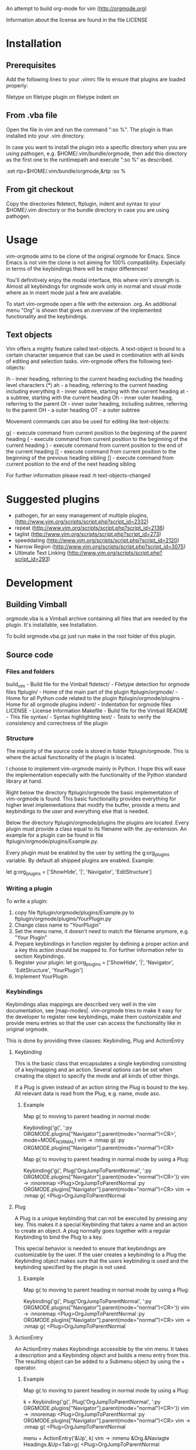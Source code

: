 An attempt to build org-mode for vim (http://orgmode.org)

Information about the license are found in the file LICENSE

* Installation

** Prerequisites
   Add the following lines to your .vimrc file to ensure that plugins
   are loaded properly:

	filetype on
	filetype plugin on
	filetype indent on

** From .vba file
   Open the file in vim and run the command ":so %". The plugin is than
   installed into your .vim directory.

   In case you want to install the plugin into a specific directory when
   you are using pathogen, e.g. $HOME/.vim/bundle/orgmode, then add this
   directory as the first one to the runtimepath and execute ":so %" as
   described.

   :set rtp=$HOME/.vim/bundle/orgmode,&rtp
   :so %

** From git checkout
   Copy the directories ftdetect, ftplugin, indent and syntax to your
   $HOME/.vim directory or the bundle directory in case you are using
   pathogen.

* Usage
  vim-orgmode aims to be clone of the original orgmode for Emacs. Since
  Emacs is not vim the clone is not aiming for 100% compatibility.
  Especially in terms of the keybindings there will be major
  differences!

  You'll definitively enjoy the modal interface, this where vim's
  strength is. Almost all keybindings for orgmode work only in normal
  and visual mode where as in insert mode just a few are available.

  To start vim-orgmode open a file with the extension .org. An
  additional menu "Org" is shown that gives an overview of the
  implemented functionality and the keybindings.

** Text objects
   Vim offers a mighty feature called text-objects. A text-object is
   bound to a certain character sequence that can be used in combination
   with all kinds of editing and selection tasks. vim-orgmode offers the
   following text-objects:

   ih - inner heading, referring to the current heading excluding the heading level characters (*)
   ah - a heading, referring to the current heading including everything
   it - inner subtree, starting with the current heading
   at - a subtree, starting with the current heading
   Oh - inner outer heading, referring to the parent
   Ot - inner outer heading, including subtree, referring to the parent
   OH - a outer heading
   OT - a outer subtree

   Movement commands can also be used for editing like text-objects:

   g{ - execute command from current position to the beginning of the parent heading
   { - execute command from current position to the beginning of the current heading
   } - execute command from current position to the end of the current heading
   [[ - execute command from current position to the beginning of the previous heading sibling
   ]] - execute command from current position to the end of the next heading sibling

   For further information please read :h text-objects-changed

* Suggested plugins
  - pathogen, for an easy management of multiple plugins, (http://www.vim.org/scripts/script.php?script_id=2332)
  - repeat (http://www.vim.org/scripts/script.php?script_id=2136)
  - taglist (http://www.vim.org/scripts/script.php?script_id=273)
  - speeddating (http://www.vim.org/scripts/script.php?script_id=2120)
  - Narrow Region (http://www.vim.org/scripts/script.php?script_id=3075)
  - Ultimate Text Linking (http://www.vim.org/scripts/script.php?script_id=293)

* Development

** Building Vimball
   orgmode.vba is a Vimball archive containing all files that are needed
   by the plugin. It's installable, see Installation.

   To build orgmode.vba.gz just run make in the root folder of this
   plugin.

** Source code

*** Files and folders
	build_vim - Build file for the Vimball
	ftdetect/ - Filetype detection for orgmode files
	ftplugin/ - Home of the main part of the plugin
	ftplugin/orgmode/ - Home for all Python code related to the plugin
	ftplugin/orgmode/plugins - Home for all orgmode plugins
	indent/ - Indentation for orgmode files
	LICENSE - License Information
	Makefile - Build file for the Vimball
	README - This file
	syntax/ - Syntax highlighting
	test/ - Tests to verify the consistency and correctness of the plugin

*** Structure
	The majority of the source code is stored in folder
	ftplugin/orgmode. This is where the actual functionality of the
	plugin is located.

	I choose to implement vim-orgmode mainly in Python. I hope this will
	ease the implementation especially with the functionality of the
	Python standard library at hand.

	Right below the directory ftplugin/orgmode the basic implementation
	of vim-orgmode is found. This basic functionality provides
	everything for higher level implementations that modify the buffer,
	provide a menu and keybindings to the user and everything else that
	is needed.

	Below the directory ftplugin/orgmode/plugins the plugins are
	located. Every plugin must provide a class equal to its filename
	with the .py-extension. An example for a plugin can be found in file
	ftplugin/orgmode/plugins/Example.py.

	Every plugin must be enabled by the user by setting the
	g:org_plugins variable. By default all shipped plugins are enabled.
	Example:

	let g:org_plugins = ['ShowHide', '|', 'Navigator', 'EditStructure']

*** Writing a plugin
	To write a plugin:
	1. copy file ftplugin/orgmode/plugins/Example.py to
	   ftplugin/orgmode/plugins/YourPlugin.py
	2. Change class name to "YourPlugin"
	3. Set the menu name, it doesn't need to match the filename anymore,
	   e.g. "Your Plugin"
	4. Prepare keybindings in function register by defining a proper
	   action and a key this action should be mapped to. For further
	   information refer to section Keybindings.
	5. Register your plugin:
	   let g:org_plugins = ['ShowHide', '|', 'Navigator', 'EditStructure', 'YourPlugin']
	6. Implement YourPlugin

*** Keybindings
	Keybindings alias mappings are described very well in the vim
	documentation, see |map-modes|. vim-orgmode tries to make it easy
	for the developer to register new keybindings, make them
	customizable and provide menu entries so that the user can access
	the functionality like in original orgmode.

	This is done by providing three classes: Keybinding, Plug and ActionEntry

**** Keybinding
	 This is the basic class that encapsulates a single keybinding
	 consisting of a key/mapping and an action. Several options can be
	 set when creating the object to specify the mode and all kinds of
	 other things.

	 If a Plug is given instead of an action string the Plug is bound to
	 the key. All relevant data is read from the Plug, e.g. name, mode
	 aso.

***** Example
	  Map g{ to moving to parent heading in normal mode:

	  Keybinding('g{', ':py ORGMODE.plugins["Navigator"].parent(mode="normal")<CR>', mode=MODE_NORMAL)
	  vim -> :nmap g{ :py ORGMODE.plugins["Navigator"].parent(mode="normal")<CR>

	  Map g{ to moving to parent heading in normal mode by using a Plug:

	  Keybinding('g{', Plug('OrgJumpToParentNormal', ':py ORGMODE.plugins["Navigator"].parent(mode="normal")<CR>'))
	  vim -> :nnoremap <Plug>OrgJumpToParentNormal :py ORGMODE.plugins["Navigator"].parent(mode="normal")<CR>
	  vim -> :nmap g{ <Plug>OrgJumpToParentNormal

**** Plug
	 A Plug is a unique keybinding that can not be executed by pressing
	 any key. This makes it a special Keybinding that takes a name and
	 an action to create an object. A plug normally goes together with a
	 regular Keybinding to bind the Plug to a key.

	 This special behavior is needed to ensure that keybindings are
	 customizable by the user. If the user creates a keybinding to a
	 Plug the Keybinding object makes sure that the users keybinding is
	 used and the keybinding specified by the plugin is not used.

***** Example
	  Map g{ to moving to parent heading in normal mode by using a Plug:

	  Keybinding('g{', Plug('OrgJumpToParentNormal', ':py ORGMODE.plugins["Navigator"].parent(mode="normal")<CR>'))
	  vim -> :nnoremap <Plug>OrgJumpToParentNormal :py ORGMODE.plugins["Navigator"].parent(mode="normal")<CR>
	  vim -> :nmap g{ <Plug>OrgJumpToParentNormal

**** ActionEntry
	 An ActionEntry makes Keybindings accessible by the vim menu. It
	 takes a description and a Keybinding object and builds a menu entry
	 from this. The resulting object can be added to a Submenu object by
	 using the + operator.

***** Example
	  Map g{ to moving to parent heading in normal mode by using a Plug:

	  k = Keybinding('g{', Plug('OrgJumpToParentNormal', ':py ORGMODE.plugins["Navigator"].parent(mode="normal")<CR>'))
	  vim -> :nnoremap <Plug>OrgJumpToParentNormal :py ORGMODE.plugins["Navigator"].parent(mode="normal")<CR>
	  vim -> :nmap g{ <Plug>OrgJumpToParentNormal

	  menu + ActionEntry('&Up', k)
	  vim -> :nmenu &Org.&Naviagte Headings.&Up<Tab>g{ <Plug>OrgJumpToParentNormal

* Todos

** Todo/Done plugin
*** TODO implement tests for toggle_todo_state
*** implement keyboard shortcuts to select todo state
*** implement switching to next/previous todo state list
*** implement todo state triggers
*** DONE implement multi-state workflows
*** DONE implement todo items

** ShowHide plugin
*** DONE implement keybindings to in/decrease foldlevel
*** DONE make fast access keys for different fold levels customizable
*** DONE implement fast access keys for different fold levels
*** DONE implement count for toggle folding
*** DONE implement tests for toggle_folding
*** DONE implement show/hide plugin
*** DONE implement TAB to cycle folding
*** DONE implement |fold-foldtext|

** Navigator plugin
*** implement mappings for visual and operator mode in a better way
*** TODO implement other paragraph and block text-object operators, e.g. dap, cip, dab, cib
*** TODO implement tests for ]]
*** implement count for navigator mappings in visual mode
*** implement sparse tree. is a special folding needed?
*** DONE impelement repeat for text-object operators
*** DONE implement section wise movement (skip children) by ]]
*** DONE implement omap
*** DONE change } mapping to ]] - canceled
*** DONE implement navigator mappings for visual mode
*** DONE bug in function g{, it places the cursor one character too far to the right

** EditStructure plugin
*** TODO implement tests for move heading
*** TODO implement tests for indenting a single heading
*** implement non-relative heading changes
*** DONE implement a closer behavior of M-RET to orginal orgmode
*** DONE maybe change keybinding for headings to M-RET
*** DONE implement promotion/demotion of headings in visual mode, do I really need this? How do I promote/demote a single heading without subheadings?
*** DONE implement other paragraph motions, e.g. d}, c{, this should also work for a whole heading with subheadings
*** DONE use vim.current.buffer[x:y] = [a, b, c] functionality
*** DONE implement M-RET to insert new headings
*** DONE implement moving of headings
*** DONE add an additional empty line when adding a new heading
*** DONE implement promotion and demotion for space indented files
*** DONE implement promotion/demotion of headings

** TagsProperties plugin
*** implement tests
*** DONE implement command to realign all tags
*** DONE issues with the positioning of tags, some include one whitespace too much
*** DONE orgmode tags column is 77 not 78
*** DONE multibyte characters in foldtext shorten displayed string
*** DONE remove empty tags
*** DONE preserve leading colon (:) at the first character
*** DONE update tags when editing heading
*** DONE implement completion
*** DONE implement plugin
*** DONE error when only a tag is on a line
*** DONE error when pressing <Esc> while editing tags

** Dates plugin
*** TODO implement dates
*** implement a calendar
*** implement the agenda view by using the location list
*** implement time tracking

** Hyperlinks plugin
*** DONE implement hyperlinks plugin
*** DONE integrate with Universal Text Linking plugin
*** DONE implement edit functionality

** Misc
*** TODO implement repeat for text-objects
*** implement settings as part of the plugin
*** add descriptions to settings
*** Figure out a way to get the keys the user pressed to activate a mapping so that feedkeys can be used properly
*** integrate v:operator
*** integrate with Narrow Region plugin
*** integrate with UTL plugin
*** integrate with YankRing plugin
*** make use of maparg() and mapcheck()
*** generate documentation from plugin code, add short/long descriptions to keybindings
*** make a video about vim-orgmode
*** implement better object structure for Heading.parent and Heading.children. At the moment the already created objects are not reused, especially for iterchildern this is important!
*** orgmode taglist integration doesn't work with txtfmt plugin: setf txt.txtfmt
*** DONE add support for debian package management
*** DONE add changelog like in debian
*** DONE implement commands
*** DONE write general documentation
*** DONE multibyte characters in foldtext shorten displayed string
*** DONE fix issue with exceeded buffer boundaries
*** DONE extract general text-objects from Navigator plugin and move them to Misc plugin
*** DONE focus more on building text-objects for all major changes
*** DONE fix issue in recognizing a heading
*** DONE change behavior of I and ^ on a heading to jump to the first character of the title
*** DONE introduce general org_leader variable
*** DONE fix vba issue with empty files
*** DONE replace tabs in folded view
*** DONE Create vimball http://vim.wikia.com/wiki/Using_VimBall_with_%27Make%27
*** DONE allow the user to customize keybindings
*** DONE remove indent mode, it's not need!
*** DONE make plugin keybindings/commands repeatable by pressing .
*** DONE implement <plug> for all commands
*** DONE improve syntax highlighting for light backgrounds
*** DONE disable menu instead of removing and adding it every time
*** DONE make plugin work for more than one buffer. register menu end keybindings for each buffer
*** DONE allow user definied settings
*** DONE implement implement indentation
*** DONE implement ctags to make browsing bigger files easy
*** DONE implement org-menu
*** DONE implement key registration
*** DONE bug in indentation function something goes wrong with mixed heading levels
*** DONE bug in indentation function it appears to be really slow
*** DONE add tests for indentation and and folding
*** DONE improve tests for Heading.end_of_last_child
*** DONE add tests for Heading.end_of_last_child

	vi: ft=org:tw=72
